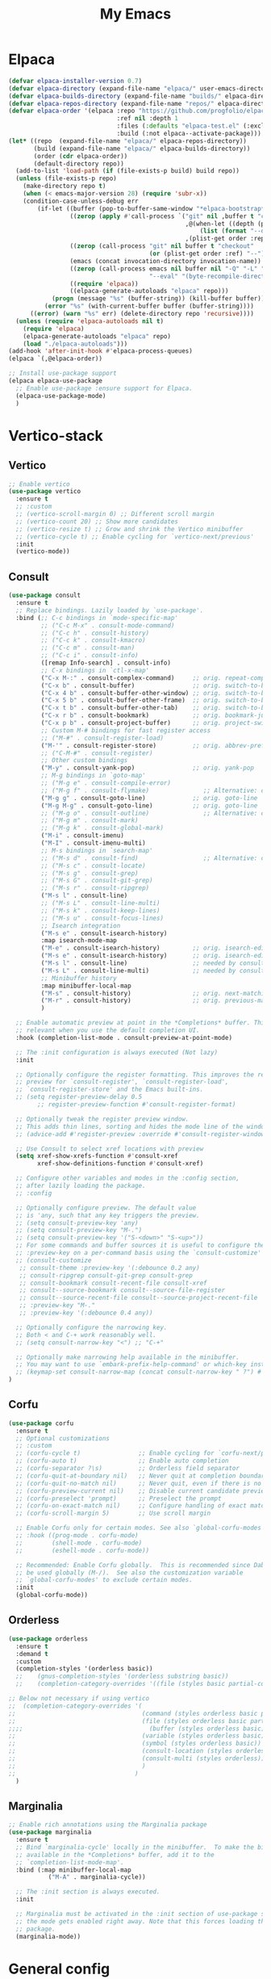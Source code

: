 #+STARTUP: overview
#+TITLE: My Emacs
#+CREATOR: Laurens Miers
#+LANGUAGE: en
[[./img/dash_logo.png]]

* Elpaca

#+begin_src emacs-lisp
(defvar elpaca-installer-version 0.7)
(defvar elpaca-directory (expand-file-name "elpaca/" user-emacs-directory))
(defvar elpaca-builds-directory (expand-file-name "builds/" elpaca-directory))
(defvar elpaca-repos-directory (expand-file-name "repos/" elpaca-directory))
(defvar elpaca-order '(elpaca :repo "https://github.com/progfolio/elpaca.git"
                              :ref nil :depth 1
                              :files (:defaults "elpaca-test.el" (:exclude "extensions"))
                              :build (:not elpaca--activate-package)))
(let* ((repo  (expand-file-name "elpaca/" elpaca-repos-directory))
       (build (expand-file-name "elpaca/" elpaca-builds-directory))
       (order (cdr elpaca-order))
       (default-directory repo))
  (add-to-list 'load-path (if (file-exists-p build) build repo))
  (unless (file-exists-p repo)
    (make-directory repo t)
    (when (< emacs-major-version 28) (require 'subr-x))
    (condition-case-unless-debug err
        (if-let ((buffer (pop-to-buffer-same-window "*elpaca-bootstrap*"))
                 ((zerop (apply #'call-process `("git" nil ,buffer t "clone"
                                                 ,@(when-let ((depth (plist-get order :depth)))
                                                     (list (format "--depth=%d" depth) "--no-single-branch"))
                                                 ,(plist-get order :repo) ,repo))))
                 ((zerop (call-process "git" nil buffer t "checkout"
                                       (or (plist-get order :ref) "--"))))
                 (emacs (concat invocation-directory invocation-name))
                 ((zerop (call-process emacs nil buffer nil "-Q" "-L" "." "--batch"
                                       "--eval" "(byte-recompile-directory \".\" 0 'force)")))
                 ((require 'elpaca))
                 ((elpaca-generate-autoloads "elpaca" repo)))
            (progn (message "%s" (buffer-string)) (kill-buffer buffer))
          (error "%s" (with-current-buffer buffer (buffer-string))))
      ((error) (warn "%s" err) (delete-directory repo 'recursive))))
  (unless (require 'elpaca-autoloads nil t)
    (require 'elpaca)
    (elpaca-generate-autoloads "elpaca" repo)
    (load "./elpaca-autoloads")))
(add-hook 'after-init-hook #'elpaca-process-queues)
(elpaca `(,@elpaca-order))
#+end_src

#+begin_src emacs-lisp
  ;; Install use-package support
  (elpaca elpaca-use-package
    ;; Enable use-package :ensure support for Elpaca.
    (elpaca-use-package-mode)
    )
#+end_src

* Vertico-stack

** Vertico

#+BEGIN_SRC emacs-lisp
;; Enable vertico
(use-package vertico
  :ensure t
  ;; :custom
  ;; (vertico-scroll-margin 0) ;; Different scroll margin
  ;; (vertico-count 20) ;; Show more candidates
  ;; (vertico-resize t) ;; Grow and shrink the Vertico minibuffer
  ;; (vertico-cycle t) ;; Enable cycling for `vertico-next/previous'
  :init
  (vertico-mode))
#+END_SRC

** Consult

#+BEGIN_SRC emacs-lisp
(use-package consult
  :ensure t
  ;; Replace bindings. Lazily loaded by `use-package'.
  :bind (;; C-c bindings in `mode-specific-map'
         ;; ("C-c M-x" . consult-mode-command)
         ;; ("C-c h" . consult-history)
         ;; ("C-c k" . consult-kmacro)
         ;; ("C-c m" . consult-man)
         ;; ("C-c i" . consult-info)
         ([remap Info-search] . consult-info)
         ;; C-x bindings in `ctl-x-map'
         ("C-x M-:" . consult-complex-command)     ;; orig. repeat-complex-command
         ("C-x b" . consult-buffer)                ;; orig. switch-to-buffer
         ("C-x 4 b" . consult-buffer-other-window) ;; orig. switch-to-buffer-other-window
         ("C-x 5 b" . consult-buffer-other-frame)  ;; orig. switch-to-buffer-other-frame
         ("C-x t b" . consult-buffer-other-tab)    ;; orig. switch-to-buffer-other-tab
         ("C-x r b" . consult-bookmark)            ;; orig. bookmark-jump
         ("C-x p b" . consult-project-buffer)      ;; orig. project-switch-to-buffer
         ;; Custom M-# bindings for fast register access
         ;; ("M-#" . consult-register-load)
         ("M-'" . consult-register-store)          ;; orig. abbrev-prefix-mark (unrelated)
         ;; ("C-M-#" . consult-register)
         ;; Other custom bindings
         ("M-y" . consult-yank-pop)                ;; orig. yank-pop
         ;; M-g bindings in `goto-map'
         ;; ("M-g e" . consult-compile-error)
         ;; ("M-g f" . consult-flymake)               ;; Alternative: consult-flycheck
         ("M-g g" . consult-goto-line)             ;; orig. goto-line
         ("M-g M-g" . consult-goto-line)           ;; orig. goto-line
         ;; ("M-g o" . consult-outline)               ;; Alternative: consult-org-heading
         ;; ("M-g m" . consult-mark)
         ;; ("M-g k" . consult-global-mark)
         ("M-i" . consult-imenu)
         ("M-I" . consult-imenu-multi)
         ;; M-s bindings in `search-map'
         ;; ("M-s d" . consult-find)                  ;; Alternative: consult-fd
         ;; ("M-s c" . consult-locate)
         ;; ("M-s g" . consult-grep)
         ;; ("M-s G" . consult-git-grep)
         ;; ("M-s r" . consult-ripgrep)
         ("M-s l" . consult-line)
         ;; ("M-s L" . consult-line-multi)
         ;; ("M-s k" . consult-keep-lines)
         ;; ("M-s u" . consult-focus-lines)
         ;; Isearch integration
         ("M-s e" . consult-isearch-history)
         :map isearch-mode-map
         ("M-e" . consult-isearch-history)         ;; orig. isearch-edit-string
         ("M-s e" . consult-isearch-history)       ;; orig. isearch-edit-string
         ("M-s l" . consult-line)                  ;; needed by consult-line to detect isearch
         ("M-s L" . consult-line-multi)            ;; needed by consult-line to detect isearch
         ;; Minibuffer history
         :map minibuffer-local-map
         ("M-s" . consult-history)                 ;; orig. next-matching-history-element
         ("M-r" . consult-history)                 ;; orig. previous-matching-history-element
         )

  ;; Enable automatic preview at point in the *Completions* buffer. This is
  ;; relevant when you use the default completion UI.
  :hook (completion-list-mode . consult-preview-at-point-mode)

  ;; The :init configuration is always executed (Not lazy)
  :init

  ;; Optionally configure the register formatting. This improves the register
  ;; preview for `consult-register', `consult-register-load',
  ;; `consult-register-store' and the Emacs built-ins.
  ;; (setq register-preview-delay 0.5
        ;; register-preview-function #'consult-register-format)

  ;; Optionally tweak the register preview window.
  ;; This adds thin lines, sorting and hides the mode line of the window.
  ;; (advice-add #'register-preview :override #'consult-register-window)

  ;; Use Consult to select xref locations with preview
  (setq xref-show-xrefs-function #'consult-xref
        xref-show-definitions-function #'consult-xref)

  ;; Configure other variables and modes in the :config section,
  ;; after lazily loading the package.
  ;; :config

  ;; Optionally configure preview. The default value
  ;; is 'any, such that any key triggers the preview.
  ;; (setq consult-preview-key 'any)
  ;; (setq consult-preview-key "M-.")
  ;; (setq consult-preview-key '("S-<down>" "S-<up>"))
  ;; For some commands and buffer sources it is useful to configure the
  ;; :preview-key on a per-command basis using the `consult-customize' macro.
  ;; (consult-customize
   ;; consult-theme :preview-key '(:debounce 0.2 any)
   ;; consult-ripgrep consult-git-grep consult-grep
   ;; consult-bookmark consult-recent-file consult-xref
   ;; consult--source-bookmark consult--source-file-register
   ;; consult--source-recent-file consult--source-project-recent-file
   ;; :preview-key "M-."
   ;; :preview-key '(:debounce 0.4 any))

  ;; Optionally configure the narrowing key.
  ;; Both < and C-+ work reasonably well.
  ;; (setq consult-narrow-key "<") ;; "C-+"

  ;; Optionally make narrowing help available in the minibuffer.
  ;; You may want to use `embark-prefix-help-command' or which-key instead.
  ;; (keymap-set consult-narrow-map (concat consult-narrow-key " ?") #'consult-narrow-help)
)
#+END_SRC

** Corfu

#+BEGIN_SRC emacs-lisp
  (use-package corfu
    :ensure t
    ;; Optional customizations
    ;; :custom
    ;; (corfu-cycle t)                ;; Enable cycling for `corfu-next/previous'
    ;; (corfu-auto t)                 ;; Enable auto completion
    ;; (corfu-separator ?\s)          ;; Orderless field separator
    ;; (corfu-quit-at-boundary nil)   ;; Never quit at completion boundary
    ;; (corfu-quit-no-match nil)      ;; Never quit, even if there is no match
    ;; (corfu-preview-current nil)    ;; Disable current candidate preview
    ;; (corfu-preselect 'prompt)      ;; Preselect the prompt
    ;; (corfu-on-exact-match nil)     ;; Configure handling of exact matches
    ;; (corfu-scroll-margin 5)        ;; Use scroll margin

    ;; Enable Corfu only for certain modes. See also `global-corfu-modes'.
    ;; :hook ((prog-mode . corfu-mode)
    ;;        (shell-mode . corfu-mode)
    ;;        (eshell-mode . corfu-mode))

    ;; Recommended: Enable Corfu globally.  This is recommended since Dabbrev can
    ;; be used globally (M-/).  See also the customization variable
    ;; `global-corfu-modes' to exclude certain modes.
    :init
    (global-corfu-mode))
#+end_src

** Orderless

#+begin_src emacs-lisp
  (use-package orderless
    :ensure t
    :demand t
    :custom
    (completion-styles '(orderless basic))
    ;;    (gnus-completion-styles '(orderless substring basic))
    ;;    (completion-category-overrides '((file (styles basic partial-completion))))

  ;; Below not necessary if using vertico
  ;;  (completion-category-overrides '(
  ;;                                   (command (styles orderless basic partial-completion))
  ;;                                   (file (styles orderless basic partial-completion))
  ;;;;                                   (buffer (styles orderless basic))
  ;;                                   (variable (styles orderless basic))
  ;;                                   (symbol (styles orderless basic))
  ;;                                   (consult-location (styles orderless))
  ;;                                   (consult-multi (styles orderless))
  ;;                                   )
  ;;                                 )
    )
#+end_src

** Marginalia

#+begin_src emacs-lisp
;; Enable rich annotations using the Marginalia package
(use-package marginalia
  :ensure t
  ;; Bind `marginalia-cycle' locally in the minibuffer.  To make the binding
  ;; available in the *Completions* buffer, add it to the
  ;; `completion-list-mode-map'.
  :bind (:map minibuffer-local-map
           ("M-A" . marginalia-cycle))

  ;; The :init section is always executed.
  :init

  ;; Marginalia must be activated in the :init section of use-package such that
  ;; the mode gets enabled right away. Note that this forces loading the
  ;; package.
  (marginalia-mode))
#+end_src

* General config

** Delete trailing whitespaces

#+BEGIN_SRC emacs-lisp
(add-hook 'before-save-hook 'delete-trailing-whitespace)
#+END_SRC

** Save history and recent files

#+begin_src emacs-lisp
;; The built-in `savehist-mode' saves minibuffer histories.  Vertico
;; can then use that information to put recently selected options at
;; the top.
;;
;; Further reading: https://protesilaos.com/emacs/dotemacs#h:25765797-27a5-431e-8aa4-cc890a6a913a
(savehist-mode 1)

;; The built-in `recentf-mode' keeps track of recently visited files.
;; You can then access those through the `consult-buffer' interface or
;; with `recentf-open'/`recentf-open-files'.
;;
;; I do not use this facility, because the files I care about are
;; either in projects or are bookmarked.
(recentf-mode 1)
#+end_src

** Backups

#+BEGIN_SRC emacs-lisp
(defvar myrmi-backup-directory (concat user-emacs-directory "backups"))
(if (not (file-exists-p myrmi-backup-directory))
    (make-directory myrmi-backup-directory t)
  )
(setq backup-directory-alist `(("." . ,myrmi-backup-directory)))
(setq make-backup-files t
      backup-by-copying t
      version-control t
      delete-old-versions t
      delete-by-moving-to-trash t
      kept-old-versions 6
      kept-new-versions 9
      auto-save-default t
      auto-save-timeout 20
      auto-save-interval 200
  )
#+END_SRC

** Yes-or-no

Because I'm lazy, important yes-or-no questions can be answered with y-or-n:
#+begin_src emacs-lisp
(defalias 'yes-or-no-p 'y-or-n-p)
#+end_src

** Switch windows

#+begin_src emacs-lisp
(global-set-key (kbd "M-o") 'other-window)
#+end_src

** Maximize at startup

More info : https://www.emacswiki.org/emacs/FullScreen

#+begin_src emacs-lisp
(push '(fullscreen . maximized) default-frame-alist)
#+end_src

** ibuffer

Use list-buffers bigger brother.
#+begin_src emacs-lisp
(global-set-key [remap list-buffers] 'ibuffer)
#+end_src

** Mark

#+begin_src emacs-lisp
(global-set-key (kbd "M-SPC") 'mark-word)
#+end_src

** Isearch

Display number of matches:
#+begin_src emacs-lisp
(setq-default isearch-lazy-count t)
#+end_src

Reference that might be interesting for later:
https://endlessparentheses.com/leave-the-cursor-at-start-of-match-after-isearch.html

** Sudo file

#+begin_src emacs-lisp
(defun sudo ()
  "Use TRAMP to `sudo' the current buffer."
  (interactive)
  (when buffer-file-name
    (find-alternate-file
      (concat "/sudo:root@localhost:"
        buffer-file-name)
    )
  )
)
#+end_src

** Abbrev

#+begin_src emacs-lisp
(global-set-key [remap dabbrev-expand] 'hippie-expand)
#+end_src

** Zap

#+begin_src emacs-lisp
(global-set-key (kbd "M-S-z") 'zap-up-to-char)
#+end_src

** Spell checking

Look into customizing the 'ispell' group.

#+begin_src emacs-lisp
(add-hook 'prog-mode-hook 'flyspell-prog-mode)
#+end_src

** Delete selection mode

#+BEGIN_SRC emacs-lisp
(delete-selection-mode t)
#+END_SRC

* Dired

#+begin_src emacs-lisp
(require 'dired-x)
#+end_src

* Whole-line-or-region

Source:
https://github.com/purcell/whole-line-or-region

Operate on the current line if no region is active.

#+begin_src emacs-lisp
(use-package whole-line-or-region
    :ensure t
    :config
        (whole-line-or-region-global-mode 1)
)
#+end_src

* Terminal

** Toggle between char- and line-mode

Courtesy goes to https://joelmccracken.github.io/entries/switching-between-term-mode-and-line-mode-in-emacs-term/

#+BEGIN_SRC emacs-lisp
(require 'term)

(defun jnm/term-toggle-mode ()
  "Toggles term between line mode and char mode"
  (interactive)
  (if (term-in-line-mode)
      (term-char-mode)
    (term-line-mode)))

(define-key term-mode-map (kbd "C-c C-j") 'jnm/term-toggle-mode)
(define-key term-mode-map (kbd "C-c C-k") 'jnm/term-toggle-mode)

(define-key term-raw-map (kbd "C-c C-j") 'jnm/term-toggle-mode)
(define-key term-raw-map (kbd "C-c C-k") 'jnm/term-toggle-mode)
#+END_SRC

For the keybindings, we have to defien them in both raw and line mode. From the help page of term mode:
    If you define custom keybindings, make sure to assign them to the
    correct keymap (or to both): use ‘term-raw-map’ in raw mode and
    ‘term-mode-map’ in line mode.

* Theme

#+BEGIN_SRC emacs-lisp
(use-package monokai-theme
  :ensure t
  :init
    (load-theme 'monokai t)
)
#+END_SRC

* Dashboard

#+begin_src emacs-lisp
(use-package dashboard
  :ensure t
  :config
  (add-hook 'elpaca-after-init-hook #'dashboard-insert-startupify-lists)
  (add-hook 'elpaca-after-init-hook #'dashboard-initialize)
  (dashboard-setup-startup-hook))
#+end_src

* Hydra

Install and wait for hydra to be available since we are using it in this init.el :
#+begin_src emacs-lisp
(use-package hydra
  :ensure (:wait t)
  )
#+end_src

** Text zoom

#+begin_src emacs-lisp
(defhydra hydra-zoom (global-map "<f1>")
  "zoom"
  ("g" text-scale-increase "in")
  ("l" text-scale-decrease "out")
)
#+end_src

* Programming

** Electric pair
#+BEGIN_SRC emacs-lisp
(add-hook 'prog-mode-hook 'electric-pair-mode)
#+END_SRC

** Eglot

#+BEGIN_SRC emacs-lisp
  (use-package eglot
    :ensure t
    )

  (setq eglot-stay-out-of '(xref))
  (add-hook 'prog-mode-hook 'eglot-ensure)
  (add-hook 'eglot-managed-mode-hook (lambda ()
				       (if (eglot-managed-p)
					   (add-hook 'xref-backend-functions 'eglot-xref-backend)
					 (remove-hook 'xref-backend-functions 'eglot-xref-backend)
					   )))
#+END_SRC

** Markdown-mode

#+BEGIN_SRC emacs-lisp
(use-package markdown-mode
  :ensure t
)
#+END_SRC

** Yasnippet

#+BEGIN_SRC emacs-lisp
(use-package yasnippet
  :ensure t
  :hook
  (prog-mode . yas-minor-mode)
  (org-mode . yas-minor-mode)
  :config
    (yas-reload-all)
)
#+END_SRC

** Magit

*** Transient

Magit depends on this and it seems it's not installed as a dependency, so install it explicitly.

#+BEGIN_SRC emacs-lisp
(use-package transient
  :ensure t
  )
#+END_SRC

*** Core

#+BEGIN_SRC emacs-lisp
(use-package magit
  :ensure t
)
#+END_SRC

** Dumb-jump

#+BEGIN_SRC emacs-lisp
  (use-package dumb-jump
    :ensure t
    :init
    (add-hook 'xref-backend-functions #'dumb-jump-xref-activate)
  )
#+END_SRC

** C-programming

*** Tree-sitter

#+BEGIN_SRC emacs-lisp
(add-to-list 'major-mode-remap-alist '(c-mode . c-ts-mode))
#+END_SRC

* Multiple cursors

#+BEGIN_SRC emacs-lisp
(use-package multiple-cursors
  :ensure t
  :bind
    ("C-x r a" . mc/edit-beginnings-of-lines)
    ("C-x r e" . mc/edit-ends-of-lines)
    ("C->" . mc/mark-next-like-this)
    ("C-<" . mc/mark-previous-like-this)
    ("C-c C->" . mc/mark-all-like-this)
)
#+END_SRC

* Comment-dwim-2

Replacement for built-in =comment-dwim=, more comment features.

https://github.com/remyferre/comment-dwim-2

#+BEGIN_SRC emacs-lisp
(use-package comment-dwim-2
    :ensure t
    :config
      (global-set-key (kbd "M-;") 'comment-dwim-2)
)
#+END_SRC

* Projectile

#+BEGIN_SRC emacs-lisp
(use-package projectile
  :ensure t
  :config
    (setq projectile-enable-caching t)
    (define-key projectile-mode-map (kbd "C-x p") 'projectile-command-map)
    (projectile-mode +1)
    (require 'project)
    (add-hook 'project-find-functions #'project-projectile)
)
#+END_SRC

* Elisp

** Add demos to describe-function

#+BEGIN_SRC emacs-lisp
(use-package elisp-demos
  :ensure t
  :config
  (advice-add 'describe-function-1 :after #'elisp-demos-advice-describe-function-1)
  )
#+END_SRC

* Custom

** Save symbol at point

#+BEGIN_SRC emacs-lisp
(defun myrmi/save-symbol-at-point ()
  "Make symbol at point the latest kill in the kill ring."
  (interactive)
  (let ((symbol (thing-at-point 'symbol)))
    (when symbol (kill-new symbol))))

(global-set-key (kbd "C-M-w") 'myrmi/save-symbol-at-point)
#+END_SRC

** Ceedling

#+BEGIN_SRC emacs-lisp
(defvar ceedling-project-file-name "project.yml")
(defvar ceedling-cmd "ceedling")
(defvar ceedling-project-root ".")

(defun myrmi/run-ceedling-tests (&optional file-name)
  (interactive)
  (let* (
          (file-path (or file-name buffer-file-name))
          (root-path (or (locate-dominating-file file-path ceedling-project-file-name) ceedling-project-root))
        )
    (compile
     (concat "cd " root-path " && " ceedling-cmd)
     )
    )
  )
#+END_SRC

** Set path to shell path

#+BEGIN_SRC emacs-lisp
(defun set-exec-path-from-shell-PATH ()
  (let ((path-from-shell
	   (replace-regexp-in-string "[[:space:]\n]*$" ""
	  (shell-command-to-string "$SHELL -l -c 'echo $PATH'"))))
    (setenv "PATH" path-from-shell)
    (setq exec-path (split-string path-from-shell path-separator))))

(set-exec-path-from-shell-PATH)
#+END_SRC

** Reload dir-locals.el

#+BEGIN_SRC emacs-lisp
(defun myrmi/reload-dir-locals-for-current-buffer ()
  "Reload dir locals for the current buffer"
  (interactive)
  (let ((enable-local-variables :all))
    (hack-dir-local-variables-non-file-buffer)))

(defun myrmi/reload-dir-locals-for-all-buffers-in-this-directory ()
  "For every buffer with the same `default-directory` as the
   current buffer, reload dir-locals."
  (interactive)
  (let ((dir default-directory))
    (dolist (buffer (buffer-list))
      (with-current-buffer buffer
        (when (equal default-directory dir)
          (myrmi/reload-dir-locals-for-current-buffer))))))
#+END_SRC

** Visit/reload config

These snippets assume my-config-file variable is set outside this configuration.
This should normally be done by the init.el to load this configuration.

#+BEGIN_SRC emacs-lisp
(defun myrmi/visit-config ()
  "Reloads ~/.emacs.d/config.org at runtime"
  (interactive)
  (find-file my-config-file))

(defun myrmi/reload-config ()
  "Reloads ~/.emacs.d/config.org at runtime"
  (interactive)
  (org-babel-load-file my-config-file))
#+END_SRC
